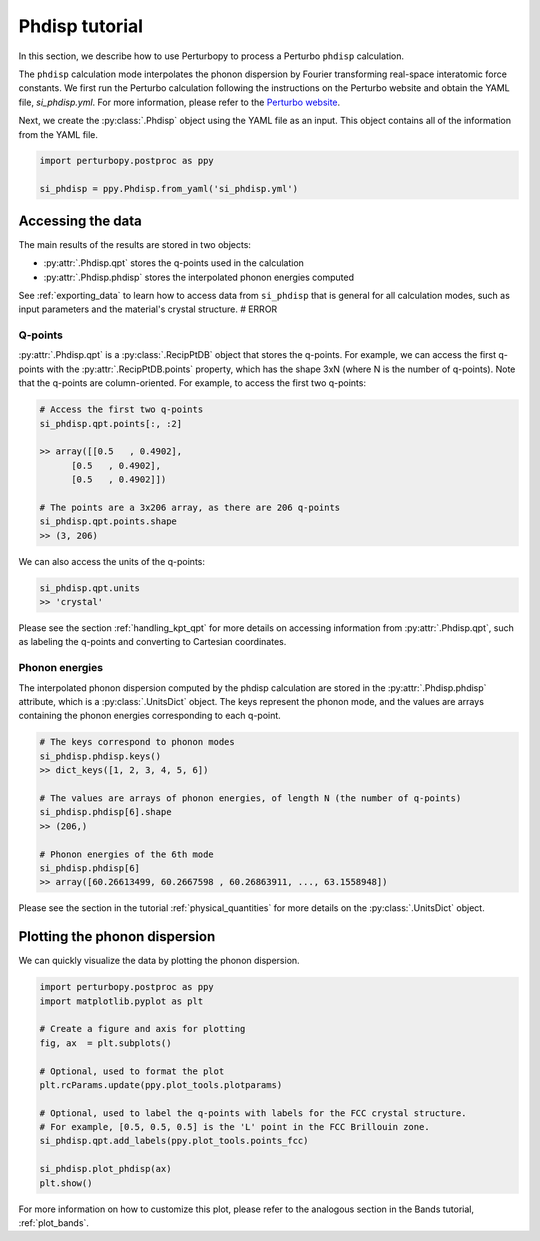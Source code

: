 Phdisp tutorial
===============

In this section, we describe how to use Perturbopy to process a Perturbo ``phdisp`` calculation. 

The ``phdisp`` calculation mode interpolates the phonon dispersion by Fourier transforming real-space interatomic force constants. We first run the Perturbo calculation following the instructions on the Perturbo website and obtain the YAML file, *si_phdisp.yml*. For more information, please refer to the `Perturbo website <https://perturbo-code.github.io/mydoc_interpolation#phonon-dispersioncalc_mode--phdisp>`_. 

Next, we create the :py:class:`.Phdisp` object using the YAML file as an input. This object contains all of the information from the YAML file.

.. code-block :: python

    import perturbopy.postproc as ppy

    si_phdisp = ppy.Phdisp.from_yaml('si_phdisp.yml')

Accessing the data
------------------

The main results of the results are stored in two objects: 

* :py:attr:`.Phdisp.qpt` stores the q-points used in the calculation
* :py:attr:`.Phdisp.phdisp` stores the interpolated phonon energies computed

See :ref:`exporting_data` to learn how to access data from ``si_phdisp`` that is general for all calculation modes, such as input parameters and the material's crystal structure. # ERROR

Q-points
~~~~~~~~

:py:attr:`.Phdisp.qpt` is a :py:class:`.RecipPtDB` object that stores the q-points. For example, we can access the first q-points with the :py:attr:`.RecipPtDB.points` property, which has the shape 3xN (where N is the number of q-points). Note that the q-points are column-oriented. For example, to access the first two q-points:


.. code-block :: python

    # Access the first two q-points
    si_phdisp.qpt.points[:, :2]

    >> array([[0.5   , 0.4902],
          [0.5   , 0.4902],
          [0.5   , 0.4902]]) 

    # The points are a 3x206 array, as there are 206 q-points
    si_phdisp.qpt.points.shape
    >> (3, 206)

We can also access the units of the q-points:

.. code-block :: python

    si_phdisp.qpt.units
    >> 'crystal'

Please see the section :ref:`handling_kpt_qpt` for more details on accessing information from :py:attr:`.Phdisp.qpt`, such as labeling the q-points and converting to Cartesian coordinates.


Phonon energies
~~~~~~~~~~~~~~~

The interpolated phonon dispersion computed by the phdisp calculation are stored in the :py:attr:`.Phdisp.phdisp` attribute, which is a :py:class:`.UnitsDict` object. The keys represent the phonon mode, and the values are arrays containing the phonon energies corresponding to each q-point. 

.. code-block :: python

    # The keys correspond to phonon modes
    si_phdisp.phdisp.keys()
    >> dict_keys([1, 2, 3, 4, 5, 6])

    # The values are arrays of phonon energies, of length N (the number of q-points)
    si_phdisp.phdisp[6].shape
    >> (206,)

    # Phonon energies of the 6th mode
    si_phdisp.phdisp[6]
    >> array([60.26613499, 60.2667598 , 60.26863911, ..., 63.1558948])

Please see the section in the tutorial :ref:`physical_quantities` for more details on the :py:class:`.UnitsDict` object. 


Plotting the phonon dispersion
------------------------------

We can quickly visualize the data by plotting the phonon dispersion.

.. code-block :: python

    import perturbopy.postproc as ppy
    import matplotlib.pyplot as plt

    # Create a figure and axis for plotting
    fig, ax  = plt.subplots()

    # Optional, used to format the plot
    plt.rcParams.update(ppy.plot_tools.plotparams)

    # Optional, used to label the q-points with labels for the FCC crystal structure.
    # For example, [0.5, 0.5, 0.5] is the 'L' point in the FCC Brillouin zone.
    si_phdisp.qpt.add_labels(ppy.plot_tools.points_fcc)

    si_phdisp.plot_phdisp(ax)
    plt.show()

.. image:: figures/si_phdisp.png
    :width: 450
    :align: center

For more information on how to customize this plot, please refer to the analogous section in the Bands tutorial, :ref:`plot_bands`.